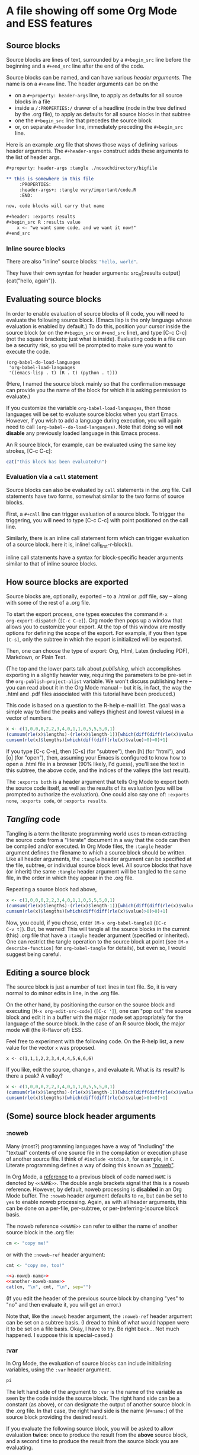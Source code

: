 * A file showing off some Org Mode and ESS features

** Source blocks

Source blocks are lines of text, surrounded by a =#+begin_src= line
before the beginning and a =#+end_src= line after the end of the code.

Source blocks can be named, and can have various /header arguments/.
The name is on a =#+name= line.  The header arguments can be on the
- on a =#+property: header-args= line, to apply as defaults for all
  source blocks in a file
- inside a =/:PROPERTIES:/= drawer of a headline (node in the tree
  defined by the .org file), to apply as defaults for all source
  blocks in that subtree
- one the =#+begin_src= line that precedes the source block
- or, on separate =#+header= line, immediately preceding the
  =#+begin_src= line.

Here is an example .org file that shows those ways of defining various
header arguments.  The =#+header-args+= construct adds these arguments
to the list of header args.

#+BEGIN_SRC org
  ,#+property: header-args :tangle ./nosuchdirectory/bigfile

  ,** this is somewhere in this file
       :PROPERTIES:
       :header-args+: :tangle very/important/code.R
       :END:

  now, code blocks will carry that name

  ,#+header: :exports results
  ,#+begin_src R :results value
      x <- "we want some code, and we want it now!"
  ,#+end_src
#+END_SRC

*** Inline source blocks

There are also "inline" source blocks: src_R{"hello, world"}.

They have their own syntax for header arguments: src_R[:results
output]{cat("hello, again")}.

** Evaluating source blocks

In order to enable evaluation of source blocks of R code, you will
need to evaluate the following source block.  (Emacs lisp is the only
language whose evaluation is enabled by default.)  To do this,
position your cursor inside the source block (or on the =#+begin_src=
or =#+end_src= line), and type [C-c C-c] (not the square brackets; just
what is inside).  Evaluating code in a file can be a security risk, so
you will be prompted to make sure you want to execute the code.

#+name: set-allowed-languages
#+begin_src elisp :results none
  (org-babel-do-load-languages
   'org-babel-load-languages
   '((emacs-lisp . t) (R . t) (python . t)))
#+end_src

(Here, I named the source block mainly so that the confirmation
message can provide you the name of the block for which it is asking
permission to evaluate.)

If you customize the variable =org-babel-load-languages=, then those
languages will be set to evaluate source blocks when you start Emacs.
However, if you wish to add a language during execution, you will
again need to call =(org-babel--do-load-languages)=.  Note that doing
so will *not disable* any previously loaded language in this Emacs
process.

An R source block, for example, can be evaluated using the same key
strokes, [C-c C-c]:

#+name: first-r-block
#+begin_src R :results output
  cat("this block has been evaluated\n")
#+end_src

*** Evaluation via a =call= statement

Source blocks can also be evaluated by =call= statements in the .org
file.  Call statements have two forms, somewhat similar to the two
forms of source blocks.

First, a =#+call= line can trigger evaluation of a source block.  To
trigger the triggering, you will need to type [C-c C-c] with point
positioned on the call line.

#+call: first-r-block()

Similarly, there is an inline call statement form which can trigger
evaluation of a source block.  here it is, inline!
call_first-r-block().

inline call statements have a syntax for block-specific header
arguments similar to that of inline source blocks.

** How source blocks are exported

Source blocks are, optionally, exported -- to a .html or .pdf file,
say -- along with some of the rest of a .org file.

To start the export process, one types executes the command =M-x
org-export-dispatch= (=[C-c C-e]=).  Org mode then pops up a window
that allows you to customize your export.  At the top of this window
are mostly options for defining the scope of the export.  For example,
if you then type =[C-s]=, only the subtree in which the export is
initialized will be exported.

Then, one can choose the type of export: Org, Html, Latex (including
PDF), Markdown, or Plain Text.

(The top and the lower parts talk about /publishing/, which
accomplishes exporting in a slightly heavier way, requiring the
parameters to be pre-set in the =org-publish-project-alist= variable.
We won't discuss publishing here -- you can read about it in the Org
Mode manual -- but it is, in fact, the way the .html and .pdf files
associated with this tutorial have been produced.)

This code is based on a question to the R-help e-mail list.  The goal
was a simple way to find the peaks and valleys (highest and lowest
values) in a vector of numbers.
#+name: peaks-and-valleys
#+begin_src R :exports both
  x <- c(1,0,0,0,2,2,3,4,0,1,1,0,5,5,5,0,1)
  (cumsum(rle(x)$lengths)-(rle(x)$length-1))[which(diff(diff(rle(x)$values)>=0)<0)+1]
  cumsum(rle(x)$lengths)[which(diff(diff(rle(x)$value)>0)>0)+1]
#+end_src

If you type [C-c C-e], then [C-s] (for "subtree"), then [h] (for
"html"), and [o] (for "open"), then, assuming your Emacs is configured
to know how to open a .html file in a browser (90% likely, I'd guess),
you'll see the text in this subtree, the above code, and the indices
of the valleys (the last result).

The =:exports both= is a header argument that tells Org Mode to export
both the source code itself, as well as the results of its evaluation
(you will be prompted to authorize the evaluation).  One could also
say one of: =:exports none=, =:exports code=, or =:exports results=.

** /Tangling/ code

Tangling is a term the literate programming world uses to mean
extracting the source code from a "literate" document in a way that
the code can then be compiled and/or executed.  In Org Mode files, the
=:tangle= header argument defines the filename to which a source block
should be written.  Like all header arguments, the =:tangle= header
argument can be specified at the file, subtree, or individual source
block level.  All source blocks that have (or inherit) the same
=:tangle= header argument will be tangled to the same file, in the
order in which they appear in the .org file.

Repeating a source block had above,

#+name: peaks-and-valleys-tangling
#+begin_src R :exports both :tangle peaks-and-valleys.el
  x <- c(1,0,0,0,2,2,3,4,0,1,1,0,5,5,5,0,1)
  (cumsum(rle(x)$lengths)-(rle(x)$length-1))[which(diff(diff(rle(x)$values)>=0)<0)+1]
  cumsum(rle(x)$lengths)[which(diff(diff(rle(x)$value)>0)>0)+1]
#+end_src

Now, you could, if you chose, enter =[M-x org-babel-tangle]= (=[C-c
C-v t]=).  But, be warned!  This will tangle all the source blocks in
the current (this) .org file that have a =:tangle= header argument
(specified or inherited).  One can restrict the tangle operation to
the source block at point (see =[M-x describe-function]= for
=org-babel-tangle= for details), but even so, I would suggest being
careful.

** Editing a source block

The source block is just a number of text lines in text file.  So, it
is very normal to do minor edits in line, in the .org file.

On the other hand, by positioning the cursor on the source block and
executing =[M-x org-edit-src-code]= (=[C-c ']=), one can "pop out" the
source block and edit it in a buffer with the major mode set
appropriately for the language of the source block.  In the case of an
R source block, the major mode will (the R-flavor of) ESS.

Feel free to experiment with the following code.  On the R-help list,
a new value for the vector =x= was proposed.
: x <- c(1,1,1,2,2,3,4,4,4,5,6,6,6)
If you like, edit the source, change =x=, and evaluate it.  What is
its result?  Is there a peak?  A valley?

#+begin_src R
  x <- c(1,0,0,0,2,2,3,4,0,1,1,0,5,5,5,0,1)
  (cumsum(rle(x)$lengths)-(rle(x)$length-1))[which(diff(diff(rle(x)$values)>=0)<0)+1]
  cumsum(rle(x)$lengths)[which(diff(diff(rle(x)$value)>0)>0)+1]
#+end_src

** (Some) source block header arguments

*** :noweb

Many (most?) programming languages have a way of "including" the
"textual" contents of one source file in the compilation or execution
phase of another source file.  I think of =#include <stdio.h=, for
example, in =C=.  Literate programming defines a way of doing this
known as [[https://www.cs.tufts.edu/~nr/noweb/]["noweb"]].

In Org Mode, a _reference_ to a previous block of code named =NAME= is
denoted by =<<NAME>>=.  The double angle brackets signal that this is
a noweb reference.  However, by default, noweb processing is
*disabled* in an Org Mode buffer.  The =:noweb= header argument
defaults to =no=, but can be set to =yes= to enable noweb processing.
Again, as with all header arguments, this can be done on a per-file,
per-subtree, or per-(referring-)source block basis.

The noweb reference =<<NAME>>= can refer to either the name of another
source block in the .org file:
#+name: a-noweb-name
#+begin_src R :noweb no
  cm <- "copy me!"
#+end_src

or with the =:noweb-ref= header argument:
#+begin_src R :noweb-ref another-noweb-name :noweb no
  cmt <- "copy me, too!"
#+end_src

#+begin_src R :noweb yes :results output
  <<a-noweb-name>>
  <<another-noweb-name>>
  cat(cm, "\n", cmt, "\n", sep="")
#+end_src

(If you edit the header of the previous source block by changing "yes"
to "no" and then evaluate it, you will get an error.)

Note that, like the =:noweb= header argument, the =:noweb-ref= header
argument can be set on a subtree basis.  (I dread to think of what
would happen were it to be set on a file basis.  Okay, I have to try.
Be right back...  Not much happened.  I suppose this is
special-cased.)

*** :var

In Org Mode, the evaluation of source blocks can include initializing
variables, using the =:var= header argument.

#+name: gives-pi
#+begin_src R :var pi=3.14
  pi
#+end_src

The left hand side of the argument to =:var= is the name of the
variable as seen by the code inside the source block.  The right hand
side can be a constant (as above), or can designate the output of
another source block in the .org file.  In that case, the right hand
side is the name (=#+name:=) of the source block providing the desired
result.

If you evaluate the following source block, you will be asked to allow
evaluation *twice*: once to produce the result from the *above* source
block, and a second time to produce the result from the source block
you are evaluating.

#+begin_src R :var pitoo=gives-pi :session R :results output
cat("you were", pitoo/pi, "close!\n")
#+end_src

The language of the source block providing the value of the variable
does same as the language of the source block receiving the value.  In
general, though, there may be some adaptation required to mould the
shape of the input value to that needed by the source code.

#+name: from-python
#+begin_src python :results value
  return 21
#+end_src

#+name: to-r
#+begin_src R :var howmany=from-python
2*howmany
#+end_src

The name on the right hand side, instead of naming another source
block in the file, can also name, e.g., an Org Mode table.

#+name: a-table
| student | first exam | second exam | final |
|---------+------------+-------------+-------|
| Greg    |          1 |           3 |     2 |
| George  |          2 |           2 |     2 |
| Linda   |          3 |           1 |     2 |
| Georgia |          4 |           4 |     4 |

In the following code block, the =:colnames= header argument is set to
=yes= so that the first row is considered a row of column names.

#+begin_src R :var tbl=a-table :colnames yes :session R
summary(tbl)
#+end_src

#+RESULTS:
| student          | first.exam   | second.exam  | final       |
|------------------+--------------+--------------+-------------|
| Length:4         | Min.   :1.00 | Min.   :1.00 | Min.   :2.0 |
| Class :character | 1st Qu.:1.75 | 1st Qu.:1.75 | 1st Qu.:2.0 |
| Mode  :character | Median :2.50 | Median :2.50 | Median :2.0 |
|                  | Mean   :2.50 | Mean   :2.50 | Mean   :2.5 |
|                  | 3rd Qu.:3.25 | 3rd Qu.:3.25 | 3rd Qu.:2.5 |
|                  | Max.   :4.00 | Max.   :4.00 | Max.   :4.0 |

For R code, a second effect of setting =:colnames= to =yes= is that if
the *result* is an R data frame, its column names (=colnames()=) will
be preserved in the resulting Org Mode table

#+begin_src R :colnames yes
mtcars[1:4,]
#+end_src

#+RESULTS:
|  mpg | cyl | disp |  hp | drat |    wt |  qsec | vs | am | gear | carb |
|------+-----+------+-----+------+-------+-------+----+----+------+------|
|   21 |   6 |  160 | 110 |  3.9 |  2.62 | 16.46 |  0 |  1 |    4 |    4 |
|   21 |   6 |  160 | 110 |  3.9 | 2.875 | 17.02 |  0 |  1 |    4 |    4 |
| 22.8 |   4 |  108 |  93 | 3.85 |  2.32 | 18.61 |  1 |  1 |    4 |    1 |
| 21.4 |   6 |  258 | 110 | 3.08 | 3.215 | 19.44 |  1 |  0 |    3 |    1 |

#+begin_src R :colnames no
mtcars[1:4,]
#+end_src

#+RESULTS:
|   21 | 6 | 160 | 110 |  3.9 |  2.62 | 16.46 | 0 | 1 | 4 | 4 |
|   21 | 6 | 160 | 110 |  3.9 | 2.875 | 17.02 | 0 | 1 | 4 | 4 |
| 22.8 | 4 | 108 |  93 | 3.85 |  2.32 | 18.61 | 1 | 1 | 4 | 1 |
| 21.4 | 6 | 258 | 110 | 3.08 | 3.215 | 19.44 | 1 | 0 | 3 | 1 |

*** :results
	:PROPERTIES:
    :header-args+: :noweb yes
    :END:

The =:results= header argument specifies many things.  First, it
specifies whether the results of an evaluation consist in the value
"returned" by the evaluated source block, or by the output (to
standard output) produced by the source block.  The "value returned"
means, in many programming languages (include R), the value of the
last statement executed in the source block.  You may have noticed
examples of this use of =:results= in some of the previous source
blocks.  The values here are =value= and =output=.

#+name: usenowebhere
#+begin_src R :results none
  truepi <- pi
  cat(truepi, "\n", sep="")
  invisible(truepi*2)
#+end_src

#+begin_src R :results output
<<usenowebhere>>
#+end_src

#+RESULTS:
: 3.141593

#+begin_src R :results value
<<usenowebhere>>
#+end_src

#+RESULTS:
: 6.28318530717959

**** Type of result

Here, the question is what sort of Org structure should the returned
value be considered to consist.  The results can be interpreted to be
an Org Mode table, list, or verbatim text.  Or, the results can be
output to a file.

#+name: results-noweb
#+begin_src R
mtcars[c(1,12,13, 19),]
#+end_src

If no result type is listed, Org Mode makes its pretty-good guess.

#+begin_src R :results value
<<results-noweb>>
#+end_src

But, to be sure, you can specify the type you would like.  (Note the
reapearance of =:colnames=.)
#+begin_src R :results value table :colnames yes
<<results-noweb>>
#+end_src

=scalar= and =verbatim= are synonyms.  They cause the value to be
taken, well, at face value:
#+begin_src R :results scalar
<<results-noweb>>
#+end_src

And, =list= converts the source block result into an Org Mode list.

#+begin_src R :results list
<<results-noweb>>
#+end_src

**** How the results are formatted

There are various ways Org Mode might decide to format the results,
of, more or less, whatever type, before embedding them in the .org
buffer.

For example, to want the results to be wrapped in a source block, one
can specify =code=:

#+begin_src R :results value code
"<<results-noweb>>"
#+end_src

#+RESULTS:
:results:
mtcars[c(1,12,13, 19),]
:end:

This also shows that =noweb= syntax isn't defeated by, e.g., being
embedded inside quotation marks.  One can also specify that the
results be embedded in an Org Mode "drawer" (which can be "closed", so
the results don't show), or embedded in a source block of type "org",
in blocks whose content will only be used when exporting to HTML, or
to LaTeX (including PDF), etc.

There is (apparently -- writing this tutorial is a learning
experience!) also a =:wrap= header argument, separate from the
=:results= header argument, which specifies a value =X=, and the
results are summarily wrapped in a =#+begin_X...#+end_X= block.

#+begin_src R :wrap foo
3
#+end_src


**** Handling of results

Typically, the results of evaluating a source block are placed in the
buffer following the source block, preceded by a line
: #+RESULTS: <NAME>
where =<NAME>= is the name of the source block (if any).

#+begin_src R
Sys.time()
#+end_src

#+RESULTS:
: 2021-03-31 09:01:47

#+name: time
#+begin_src R
Sys.time()
#+end_src

#+RESULTS: time
: 2021-03-31 09:01:57

However, this behavior can be modified with the =:results= header
argument.  The relevant options are
- silent :: Don't change the buffer.  The results are echoed in the
  minibuffer.
- replace :: This is the normal behavior; the =#+RESULTS:= block is
  replaced.
- append :: Each evaluation generates a separate =#+RESULTS:= block,
  which is placed after the previous result blocks.
- prepend :: Each evaluation generates a separate results block, which
  is placed before all previous result blocks.

Well, really, that is all pretty much just copied from the [[https://orgmode.org/manual/Results-of-Evaluation.html#Results-of-Evaluation][manual]],
which see.

*** :session

Normally, when Org Mode evaluates a source block, in instantiates a
new *process* of the appropriate type (the =R= command, for example),
provides that process with the source from the source block (expanding
=:noweb= references), and lets it run.

This ensures that each run starts from a "clean state".  On the other
hand, it means that artefacts left behind by previous runs are not
available to a future run.  And, it can complicate debugging.

Thus, Org Mode provdies a =:session= header argument which names a
buffer in which evaluations of the current source block (or, all
source blocks in the file, or all in a subtree) will occur.

During a given emacs instance, the first time you type =[C-c C-c]= in
a source block with a given name, Emacs will prompt you for the name
of the starting directory (with a default being the directory of the
current file).  It will then start up such a process, attach it to a
buffer (i'm not totally sure of the Emacs terminology here) with the
name provided as the argument to the =:session= header argument (or,
use a language-specific default), and evaluate your code.  This works
for interpreted languages but not, to my knowledge, for compiled
languages.

After evaulations, you can use =[C-x b]= to switch to that buffer and
inspect the state, maybe set debug breakpoints, or debug after error
or debug statement (=browser()=, say) in your code.

For R, the session buffer uses ~ESS[R]~ mode.

As I said above, the fact that future evaluations of the given source
block, or of any other source block with the same =:session= argument,
will run in the same R process is both a feature and a bug.  On the
bug side, you may end up developing code that only works with the
accumulated state in the current buffer.

For example, say you are developing an [[https://cran.r-project.org/web/packages/][R package]] and are testing it
with some code that imports (=require()=) that package.  And, say your
test code points out an error in your package code, and that you fix
your package code and re-build and re-install your package.  Now, if
you once again evaluate your test code, it will execute the
=require()= statement but will do nothing as, as far as R is
concerned, your package is *already* loaded.  So, you will need to
detach and unload your package which, if my memory serves me right
: detach(package:PACKAGENAME, unload=TRUE)
or some such.  *Then*, R will load the new version of your package.

Still, I find =:session= immensely valuable.  If you find yourself
wanting to use a debugger to debug your code, or to incrementally
build up state as your are developing code, I recommend (carefully)
using it.

*** :cache
#+begin_src C :session
printf("hello, world\n");
#+end_src

#+RESULTS:
| hello | world |
